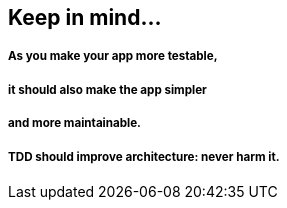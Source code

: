 [.has-dark-background, background-color="#01303a"]
== Keep in mind...

===== As you make your app more testable,
===== it should also make the app simpler
===== and more maintainable.
===== TDD should improve architecture: never harm it.



